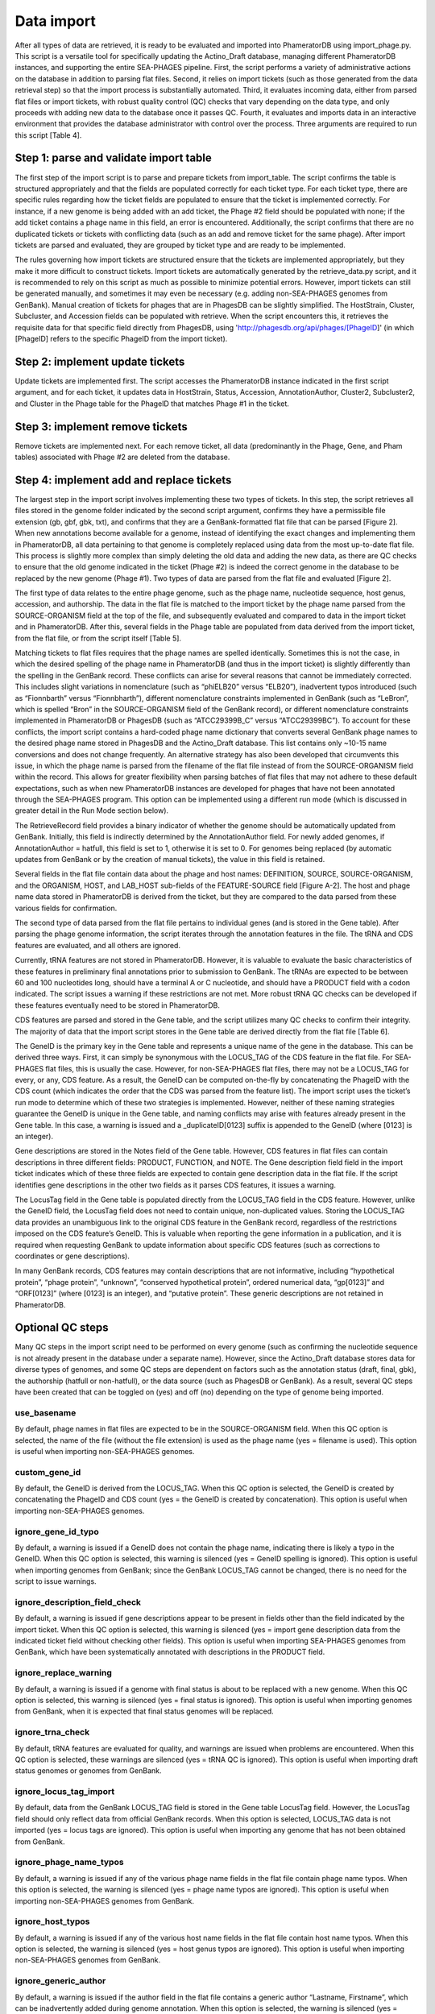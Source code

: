 Data import
===========


After all types of data are retrieved, it is ready to be evaluated and imported into PhameratorDB using import_phage.py. This script is a versatile tool for specifically updating the Actino_Draft database, managing different PhameratorDB instances, and supporting the entire SEA-PHAGES pipeline. First, the script performs a variety of administrative actions on the database in addition to parsing flat files. Second, it relies on import tickets (such as those generated from the data retrieval step) so that the import process is substantially automated. Third, it evaluates incoming data, either from parsed flat files or import tickets, with robust quality control (QC) checks that vary depending on the data type, and only proceeds with adding new data to the database once it passes QC. Fourth, it evaluates and imports data in an interactive environment that provides the database administrator with control over the process. Three arguments are required to run this script [Table 4].






Step 1: parse and validate import table
---------------------------------------

The first step of the import script is to parse and prepare tickets from import_table. The script confirms the table is structured appropriately and that the fields are populated correctly for each ticket type. For each ticket type, there are specific rules regarding how the ticket fields are populated to ensure that the ticket is implemented correctly. For instance, if a new genome is being added with an add ticket, the Phage #2 field should be populated with none; if the add ticket contains a phage name in this field, an error is encountered. Additionally, the script confirms that there are no duplicated tickets or tickets with conflicting data (such as an add and remove ticket for the same phage). After import tickets are parsed and evaluated, they are grouped by ticket type and are ready to be implemented.

The rules governing how import tickets are structured ensure that the tickets are implemented appropriately, but they make it more difficult to construct tickets. Import tickets are automatically generated by the retrieve_data.py script, and it is recommended to rely on this script as much as possible to minimize potential errors. However, import tickets can still be generated manually, and sometimes it may even be necessary (e.g. adding non-SEA-PHAGES genomes from GenBank). Manual creation of tickets for phages that are in PhagesDB can be slightly simplified. The HostStrain, Cluster, Subcluster, and Accession fields can be populated with retrieve. When the script encounters this, it retrieves the requisite data for that specific field directly from PhagesDB, using 'http://phagesdb.org/api/phages/[PhageID]' (in which [PhageID] refers to the specific PhageID from the import ticket).

Step 2: implement update tickets
--------------------------------

Update tickets are implemented first. The script accesses the PhameratorDB instance indicated in the first script argument, and for each ticket, it updates data in HostStrain, Status, Accession, AnnotationAuthor, Cluster2, Subcluster2, and Cluster in the Phage table for the PhageID that matches Phage #1 in the ticket.

Step 3: implement remove tickets
---------------------------------

Remove tickets are implemented next. For each remove ticket, all data (predominantly in the Phage, Gene, and Pham tables) associated with Phage #2 are deleted from the database.

Step 4: implement add and replace tickets
-----------------------------------------

The largest step in the import script involves implementing these two types of tickets. In this step, the script retrieves all files stored in the genome folder indicated by the second script argument, confirms they have a permissible file extension (gb, gbf, gbk, txt), and confirms that they are a GenBank-formatted flat file that can be parsed [Figure 2]. When new annotations become available for a genome, instead of identifying the exact changes and implementing them in PhameratorDB, all data pertaining to that genome is completely replaced using data from the most up-to-date flat file. This process is slightly more complex than simply deleting the old data and adding the new data, as there are QC checks to ensure that the old genome indicated in the ticket (Phage #2) is indeed the correct genome in the database to be replaced by the new genome (Phage #1). Two types of data are parsed from the flat file and evaluated [Figure 2].

The first type of data relates to the entire phage genome, such as the phage name, nucleotide sequence, host genus, accession, and authorship. The data in the flat file is matched to the import ticket by the phage name parsed from the SOURCE-ORGANISM field at the top of the file, and subsequently evaluated and compared to data in the import ticket and in PhameratorDB. After this, several fields in the Phage table are populated from data derived from the import ticket, from the flat file, or from the script itself [Table 5].


Matching tickets to flat files requires that the phage names are spelled identically. Sometimes this is not the case, in which the desired spelling of the phage name in PhameratorDB (and thus in the import ticket) is slightly differently than the spelling in the GenBank record. These conflicts can arise for several reasons that cannot be immediately corrected. This includes slight variations in nomenclature (such as “phiELB20” versus “ELB20”), inadvertent typos introduced (such as “Fionnbarth” versus “Fionnbharth”), different nomenclature constraints implemented in GenBank (such as “LeBron”, which is spelled “Bron” in the SOURCE-ORGANISM field of the GenBank record), or different nomenclature constraints implemented in PhameratorDB or PhagesDB (such as “ATCC29399B_C” versus “ATCC29399BC”). To account for these conflicts, the import script contains a hard-coded phage name dictionary that converts several GenBank phage names to the desired phage name stored in PhagesDB and the Actino_Draft database. This list contains only ~10-15 name conversions and does not change frequently. An alternative strategy has also been developed that circumvents this issue, in which the phage name is parsed from the filename of the flat file instead of from the SOURCE-ORGANISM field within the record. This allows for greater flexibility when parsing batches of flat files that may not adhere to these default expectations, such as when new PhameratorDB instances are developed for phages that have not been annotated through the SEA-PHAGES program. This option can be implemented using a different run mode (which is discussed in greater detail in the Run Mode section below).

The RetrieveRecord field provides a binary indicator of whether the genome should be automatically updated from GenBank. Initially, this field is indirectly determined by the AnnotationAuthor field. For newly added genomes, if AnnotationAuthor = hatfull, this field is set to 1, otherwise it is set to 0. For genomes being replaced (by automatic updates from GenBank or by the creation of manual tickets), the value in this field is retained.

Several fields in the flat file contain data about the phage and host names: DEFINITION, SOURCE, SOURCE-ORGANISM, and the ORGANISM, HOST, and LAB_HOST sub-fields of the FEATURE-SOURCE field [Figure A-2]. The host and phage name data stored in PhameratorDB is derived from the ticket, but they are compared to the data parsed from these various fields for confirmation.

The second type of data parsed from the flat file pertains to individual genes (and is stored in the Gene table). After parsing the phage genome information, the script iterates through the annotation features in the file. The tRNA and CDS features are evaluated, and all others are ignored.

Currently, tRNA features are not stored in PhameratorDB. However, it is valuable to evaluate the basic characteristics of these features in preliminary final annotations prior to submission to GenBank. The tRNAs are expected to be between 60 and 100 nucleotides long, should have a terminal A or C nucleotide, and should have a PRODUCT field with a codon indicated. The script issues a warning if these restrictions are not met. More robust tRNA QC checks can be developed if these features eventually need to be stored in PhameratorDB.

CDS features are parsed and stored in the Gene table, and the script utilizes many QC checks to confirm their integrity. The majority of data that the import script stores in the Gene table are derived directly from the flat file [Table 6].

The GeneID is the primary key in the Gene table and represents a unique name of the gene in the database. This can be derived three ways. First, it can simply be synonymous with the LOCUS_TAG of the CDS feature in the flat file. For SEA-PHAGES flat files, this is usually the case. However, for non-SEA-PHAGES flat files, there may not be a LOCUS_TAG for every, or any, CDS feature. As a result, the GeneID can be computed on-the-fly by concatenating the PhageID with the CDS count (which indicates the order that the CDS was parsed from the feature list). The import script uses the ticket’s run mode to determine which of these two strategies is implemented. However, neither of these naming strategies guarantee the GeneID is unique in the Gene table, and naming conflicts may arise with features already present in the Gene table. In this case, a warning is issued and a _duplicateID[0123] suffix is appended to the GeneID (where [0123] is an integer).

Gene descriptions are stored in the Notes field of the Gene table. However, CDS features in flat files can contain descriptions in three different fields: PRODUCT, FUNCTION, and NOTE. The Gene description field field in the import ticket indicates which of these three fields are expected to contain gene description data in the flat file. If the script identifies gene descriptions in the other two fields as it parses CDS features, it issues a warning.

The LocusTag field in the Gene table is populated directly from the LOCUS_TAG field in the CDS feature. However, unlike the GeneID field, the LocusTag field does not need to contain unique, non-duplicated values. Storing the LOCUS_TAG data provides an unambiguous link to the original CDS feature in the GenBank record, regardless of the restrictions imposed on the CDS feature’s GeneID. This is valuable when reporting the gene information in a publication, and it is required when requesting GenBank to update information about specific CDS features (such as corrections to coordinates or gene descriptions).

In many GenBank records, CDS features may contain descriptions that are not informative, including “hypothetical protein”, “phage protein”, “unknown”, “conserved hypothetical protein”, ordered numerical data, “gp[0123]” and “ORF[0123]” (where [0123] is an integer), and “putative protein”. These generic descriptions are not retained in PhameratorDB.


Optional QC steps
-----------------

Many QC steps in the import script need to be performed on every genome (such as confirming the nucleotide sequence is not already present in the database under a separate name). However, since the Actino_Draft database stores data for diverse types of genomes, and some QC steps are dependent on factors such as the annotation status (draft, final, gbk), the authorship (hatfull or non-hatfull), or the data source (such as PhagesDB or GenBank). As a result, several QC steps have been created that can be toggled on (yes) and off (no) depending on the type of genome being imported.


use_basename
************

By default, phage names in flat files are expected to be in the SOURCE-ORGANISM field. When this QC option is selected, the name of the file (without the file extension) is used as the phage name (yes = filename is used). This option is useful when importing non-SEA-PHAGES genomes.

custom_gene_id
**************

By default, the GeneID is derived from the LOCUS_TAG. When this QC option is selected, the GeneID is created by concatenating the PhageID and CDS count (yes = the GeneID is created by concatenation). This option is useful when importing non-SEA-PHAGES genomes.

ignore_gene_id_typo
*******************

By default, a warning is issued if a GeneID does not contain the phage name, indicating there is likely a typo in the GeneID. When this QC option is selected, this warning is silenced (yes = GeneID spelling is ignored). This option is useful when importing genomes from GenBank; since the GenBank LOCUS_TAG cannot be changed, there is no need for the script to issue warnings.

ignore_description_field_check
******************************

By default, a warning is issued if gene descriptions appear to be present in fields other than the field indicated by the import ticket. When this QC option is selected, this warning is silenced (yes = import gene description data from the indicated ticket field without checking other fields). This option is useful when importing SEA-PHAGES genomes from GenBank, which have been systematically annotated with descriptions in the PRODUCT field.

ignore_replace_warning
**********************

By default, a warning is issued if a genome with final status is about to be replaced with a new genome. When this QC option is selected, this warning is silenced (yes = final status is ignored). This option is useful when importing genomes from GenBank, when it is expected that final status genomes will be replaced.

ignore_trna_check
*****************

By default, tRNA features are evaluated for quality, and warnings are issued when problems are encountered. When this QC option is selected, these warnings are silenced (yes = tRNA QC is ignored). This option is useful when importing draft status genomes or genomes from GenBank.

ignore_locus_tag_import
***********************

By default, data from the GenBank LOCUS_TAG field is stored in the Gene table LocusTag field. However, the LocusTag field should only reflect data from official GenBank records. When this option is selected, LOCUS_TAG data is not imported (yes = locus tags are ignored). This option is useful when importing any genome that has not been obtained from GenBank.

ignore_phage_name_typos
***********************

By default, a warning is issued if any of the various phage name fields in the flat file contain phage name typos. When this option is selected, the warning is silenced (yes = phage name typos are ignored). This option is useful when importing non-SEA-PHAGES genomes from GenBank.

ignore_host_typos
*****************

By default, a warning is issued if any of the various host name fields in the flat file contain host name typos. When this option is selected, the warning is silenced (yes = host genus typos are ignored). This option is useful when importing non-SEA-PHAGES genomes from GenBank.

ignore_generic_author
*********************

By default, a warning is issued if the author field in the flat file contains a generic author “Lastname, Firstname”, which can be inadvertently added during genome annotation. When this option is selected, the warning is silenced (yes = generic authors are ignored). This option is useful when importing draft status genomes, or genomes from GenBank.

ignore_description_check
************************

By default, a warning is issued if gene descriptions appear to contain errors (although, this QC step is currently under-developed). When this option is selected, the warning is silenced (yes = gene description errors are ignored). This option is useful when importing draft status genomes or genomes from GenBank.

More QC options may need to be added as the database grows in complexity.



Run modes
_________

In order to manage which optional QC steps are implemented, run modes have been created that are specified for each ticket [Table A-7].


pecaan
******

The pecaan run mode is used for draft annotations.

phagesdb
********

The phagesdb run mode is used for SEA-PHAGES preliminary final annotations retrieved from PhagesDB.

ncbi_auto
*********

The ncbi_auto run mode is used for SEA-PHAGES final annotations retrieved from GenBank.

ncbi_misc
*********

The ncbi_misc run mode is used for non-SEA-PHAGES annotations retrieved from GenBank.

other
*****

The other run mode is reserved for when database administrators are not sure which run mode is appropriate; it currently defaults to the phagesdb run mode.

custom
******

Lastly, the custom run mode enables the database administrator to manually select which of the 11 QC steps should be performed if none of the other four preset run modes are appropriate.


As the database grows in complexity additional run modes may need to be created.

Logging database changes
________________________

As QC steps are performed on tickets, the genome either passes or fails QC. When some QC steps are not met, an error is issued. In contrast, when some QC steps are not met, the script pauses and issues a warning, requiring the administrator to indicate whether an error should be issued or not. If a genome acquires one or more errors during import, the entire genome fails to be imported, and no changes are made to the database for that genome. The success or failure of an import ticket has no impact on the success or failure of the next ticket, and the script iterates through all add and replace tickets. After all add and replace tickets are processed, the script is completed. I have created several methods to tracking and managing tickets (and the associated genomes) as they pass or fail QC.

First, a summary of the import process is reported to the user in the UNIX shell during import and after all tickets are processed.

Second, the results of every ticket are recorded in a log file, including any errors and warnings that were generated.

Third, tickets and genome files are moved to new folders based on their import status. All tickets that were successfully implemented with no errors are recorded in a successful_import_table, and the associated genomes are moved to a successful_genomes folder. In contrast, all tickets that failed QC due to one or more errors are recorded in a failed_import_table, and the associated genomes are moved to a failed_genomes folder. This enables quick reference to the specific tickets and genome files that need to be reviewed, modified, and repeated.

Fourth, test and production run types have been created that the administrator can choose between. During a production run, import tickets and genome files are processed and evaluated, and the database is updated as specified by the ticket if QC is passed. In contrast, during a test run, import tickets and genome files are processed and evaluated, but the database is not updated. The test run is a valuable tool to determine whether any particular group of tickets and flat files are ready to be imported without actually altering the database. The import script can be executed on the same tickets and flat files multiple times, each time making the appropriate modifications until the ticket contains no errors. Many SEA-PHAGES annotators now rely on the import script test run to personally evaluate preliminary final annotations prior to uploading them to PhagesDB, and this has helped to improve the speed and efficiency of the PhameratorDB pipeline.

The import script is designed to handle diverse types of tickets present in a single import_table. However, the retrieve_data.py script creates separate staged directories and import tables for different types of data to be imported to minimize potential ticket conflicts. When the import_script.py is executed following the retrieve_data.py script, it is recommended that the script is executed separately for each ticket type, and in the following order: metadata updates, auto-annotated genomes from PECAAN, new preliminary final annotations from PhagesDB, auto-updated SEA-PHAGES final annotations from GenBank, and other miscellaneous tickets that need to be implemented.
